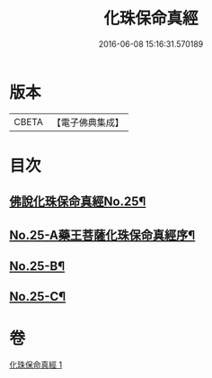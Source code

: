 #+TITLE: 化珠保命真經 
#+DATE: 2016-06-08 15:16:31.570189

* 版本
 |     CBETA|【電子佛典集成】|

* 目次
** [[file:KR6i0586_001.txt::001-0415c1][佛說化珠保命真經No.25¶]]
** [[file:KR6i0586_001.txt::001-0416b11][No.25-A藥王菩薩化珠保命真經序¶]]
** [[file:KR6i0586_001.txt::001-0416c4][No.25-B¶]]
** [[file:KR6i0586_001.txt::001-0417a1][No.25-C¶]]

* 卷
[[file:KR6i0586_001.txt][化珠保命真經 1]]

